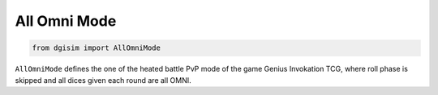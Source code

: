 All Omni Mode
=============

.. code-block:: python3

    from dgisim import AllOmniMode

``AllOmniMode`` defines the one of the heated battle PvP mode of the game Genius
Invokation TCG, where roll phase is skipped and all dices given each round are
all OMNI.